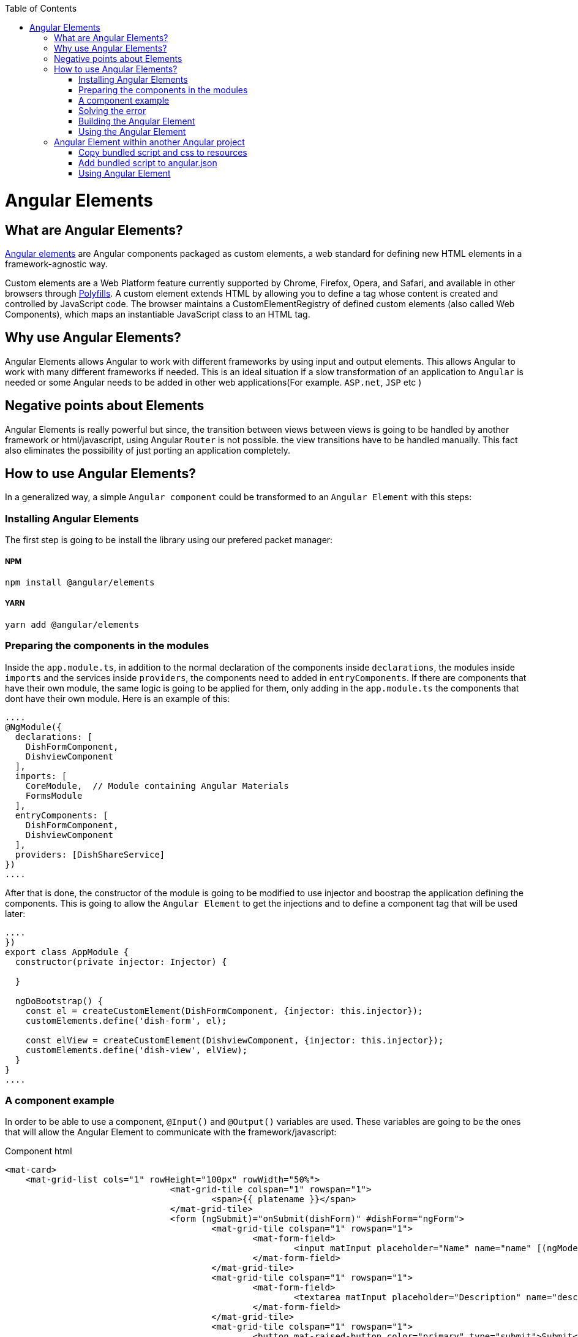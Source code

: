 :toc: macro

ifdef::env-github[]
:tip-caption: :bulb:
:note-caption: :information_source:
:important-caption: :heavy_exclamation_mark:
:caution-caption: :fire:
:warning-caption: :warning:
endif::[]

toc::[]
:idprefix:
:idseparator: -
:reproducible:
:source-highlighter: rouge
:listing-caption: Listing

= Angular Elements

== What are Angular Elements?

https://angular.io/guide/elements[Angular elements] are Angular components packaged as custom elements, a web standard for defining new HTML elements in a framework-agnostic way.

Custom elements are a Web Platform feature currently supported by Chrome, Firefox, Opera, and Safari, and available in other browsers through https://angular.io/guide/elements#browser-support[Polyfills]. A custom element extends HTML by allowing you to define a tag whose content is created and controlled by JavaScript code. The browser maintains a CustomElementRegistry of defined custom elements (also called Web Components), which maps an instantiable JavaScript class to an HTML tag.

== Why use Angular Elements?

Angular Elements allows Angular to work with different frameworks by using input and output elements. This allows Angular to work with many different frameworks if needed. This is an ideal situation if a slow transformation of an application to `Angular` is needed or some Angular needs to be added in other web applications(For example. `ASP.net`, `JSP` etc )

== Negative points about Elements

Angular Elements is really powerful but since, the transition between views between views is going to be handled by another framework or html/javascript, using Angular `Router` is not possible. the view transitions have to be handled manually. This fact also eliminates the possibility of just porting an application completely.

== How to use Angular Elements?

In a generalized way, a simple `Angular component` could be transformed to an `Angular Element` with this steps:

=== Installing Angular Elements

The first step is going to be install the library using our prefered packet manager:

===== NPM

[source]
----
npm install @angular/elements
----

===== YARN

[source]
----
yarn add @angular/elements
----

=== Preparing the components in the modules

Inside the `app.module.ts`, in addition to the normal declaration of the components inside `declarations`, the modules inside `imports` and the services inside `providers`, the components need to added in `entryComponents`. If there are components that have their own module, the same logic is going to be applied for them, only adding in the `app.module.ts` the components that dont have their own module. Here is an example of this:

[source, typescript]
----
....
@NgModule({
  declarations: [
    DishFormComponent,
    DishviewComponent
  ],
  imports: [
    CoreModule,  // Module containing Angular Materials
    FormsModule
  ],
  entryComponents: [
    DishFormComponent,
    DishviewComponent
  ],
  providers: [DishShareService]
})
....
----

After that is done, the constructor of the module is going to be modified to use injector and boostrap the application defining the components. This is going to allow the `Angular Element` to get the injections and to define a component tag that will be used later:

[source, typescript]
----
....
})
export class AppModule {
  constructor(private injector: Injector) {

  }

  ngDoBootstrap() {
    const el = createCustomElement(DishFormComponent, {injector: this.injector});
    customElements.define('dish-form', el);

    const elView = createCustomElement(DishviewComponent, {injector: this.injector});
    customElements.define('dish-view', elView);
  }
}
....
----

=== A component example

In order to be able to use a component, `@Input()` and `@Output()` variables are used. These variables are going to be the ones that will allow the Angular Element to communicate with the framework/javascript:

Component html
[source, html]
----
<mat-card>
    <mat-grid-list cols="1" rowHeight="100px" rowWidth="50%">
				<mat-grid-tile colspan="1" rowspan="1">
					<span>{{ platename }}</span>
				</mat-grid-tile>
				<form (ngSubmit)="onSubmit(dishForm)" #dishForm="ngForm">
					<mat-grid-tile colspan="1" rowspan="1">
						<mat-form-field>
							<input matInput placeholder="Name" name="name" [(ngModel)]="dish.name">
						</mat-form-field>
					</mat-grid-tile>
					<mat-grid-tile colspan="1" rowspan="1">
						<mat-form-field>
							<textarea matInput placeholder="Description" name="description" [(ngModel)]="dish.description"></textarea>
						</mat-form-field>
					</mat-grid-tile>
					<mat-grid-tile colspan="1" rowspan="1">
						<button mat-raised-button color="primary" type="submit">Submit</button>
					</mat-grid-tile>
				</form>
		</mat-grid-list>
</mat-card>
----

Component ts
[source, typescript]
----
@Component({
  templateUrl: './dish-form.component.html',
  styleUrls: ['./dish-form.component.scss']
})
export class DishFormComponent implements OnInit {

  @Input() platename;

  @Input() platedescription;

  @Output()
  submitDishEvent = new EventEmitter();

  submitted = false;
  dish = {name: '', description: ''};

  constructor(public dishShareService: DishShareService) { }

  ngOnInit() {
    this.dish.name = this.platename;
    this.dish.description = this.platedescription;
  }

  onSubmit(dishForm: NgForm): void {
    console.log('SUBMIT');
    console.log(dishForm.value);
    this.dishShareService.createDish(dishForm.value.name, dishForm.value.description);
    this.submitDishEvent.emit('dishSubmited');
  }

}
----

In this file there are definitions of multiple variables that will be used as input and output. Since the input variables are going to be used directly by html, only lowercase and underscore strategies can be used for them. On the `onSubmit(dishForm: NgForm)` a service is used to pass this variables to another component. Finally, as a last thing, the selector inside `@Component` has been removed since a tag that will be used dynamically was already defined in the last step.

=== Solving the error

In order to be able to use this `Angular Element` a `Polyfills`/`Browser support` related error needs to solved. This error can be solved in two ways:

===== Changing the target 

One solution is to change the target in `tsconfig.json` to `es2015`. This might not be doable for every application since maybe a specific target is required.

===== Installing Polyfaces

Another solution is to use AutoPollyfill. In order to do so, the library is going to be installed with a packet manager:

Yarn
[source]
----
yarn add @webcomponents/webcomponentsjs
----

Npm
[source]
----
npm install @webcomponents/webcomponentsjs
----

After the packet manager has finished, inside the src folder a new file `polyfills.ts` is found. To solve the error, importing the corresponding adapter (`custom-elements-es5-adapter.js`) is necessary:

[source, typescript]
----
....
/***************************************************************************************************
 * APPLICATION IMPORTS
 */

import '@webcomponents/webcomponentsjs/custom-elements-es5-adapter.js';
....
----

If you want to learn more about polyfills in angular you can do it https://angular.io/guide/browser-support[here]

=== Building the Angular Element

First, before building the `Angular Element`, every element inside that app component except the module need to be removed. After that, a bash script is created in the root folder,. This script will allow to put every necessary file into a js.

[source]
----
ng build "projectName" --prod --output-hashing=none && cat dist/"projectName"/runtime.js dist/"projectName"/polyfills.js dist/"projectName"/scripts.js dist/"projectName"/main.js > ./dist/"projectName"/"nameWantedAngularElement".js
----

After executing the bash script, it will generate inside the path `dist/"projectName"` a js file named `"nameWantedAngularElement".js` and a css file.

===== Building with ngx-build-plus (Recommended)

The library https://github.com/manfredsteyer/ngx-build-plus[ngx-build-plus] allows to add different options when building. In addition, it solves some errors that will occur when trying to use multiple angular elements in an application. In order to use it, yarn or npm can be used:

Yarn
[source]
----
yarn add ngx-build-plus
----

Npm
[source]
----
npm install ngx-build-plus
----

If you want to add it to a specific sub project in your projects folder, use the --project: 

[source]
----
.... ngx-build-plus --project "project-name"
----

Using this library and the following command, an isolated `Angular Element` which won't have conflict with others can be generated. This `Angular Element` will not have a polyfill so, the project where we use them will need to include a `poliyfill` with the `Angular Element` requirements.

[source]
----
ng build "projectName" --output-hashing none --single-bundle true --prod --bundle-styles false
----

This command will generate three things:

  1. The main js bundle
  2. The script js
  3. The css

These files will be used later instead of the single js generated in the last step. 

====== Extra parameters

Here are some extra useful parameters that `ngx-build-plus` provides:

  - `--keep-polyfills`: This paremeter is going to allow us to keep the polyfills. This needs to be used with caution, avoiding using multiple different polyfills that could cause an error is necessary.
  - `--extraWebpackConfig webpack.extra.js`: This parameter allows us to create a javascript file inside our `Angular Elements` project with the name of different libraries. Using `webpack` these libraries will not be included in the `Angular Element`. This is useful to lower the size of our `Angular Element` by removing libraries shared. Example:

[source, javascript]
----
const webpack = require('webpack');

module.exports = {
    "externals": {
        "rxjs": "rxjs",
        "@angular/core": "ng.core",
        "@angular/common": "ng.common",
        "@angular/common/http": "ng.common.http",
        "@angular/platform-browser": "ng.platformBrowser",
        "@angular/platform-browser-dynamic": "ng.platformBrowserDynamic",
        "@angular/compiler": "ng.compiler",
        "@angular/elements": "ng.elements",
        "@angular/router": "ng.router",
        "@angular/forms": "ng.forms"
    }
}
----

[NOTE]
====
  If some libraries are excluded from the `Angular Element` you will need to add the bundled umd files of those libraries manually.
====

=== Using the Angular Element

The `Angular Element` that got generated in the last step can be used in almost every framework. In this case, the `Angular Element` is going to be used in html:

.Sample index.html version without ngx-build-plus
[source, HTML]
----
<html>
    <head>
        <link rel="stylesheet" href="styles.css">
    </head>
    <body>
        <div id="container">

        </div>
        <!--Use of the element non dynamically-->
        <!--<plate-form platename="test" platedescription="test"></plate-form>-->
        <script src="./devon4ngAngularElements.js"> </script>
        <script>
                var elContainer = document.getElementById('container');
                var el= document.createElement('dish-form');
                el.setAttribute('platename','test');
                el.setAttribute('platedescription','test');
                el.addEventListener('submitDishEvent',(ev)=>{
                    var elView= document.createElement('dish-view');
                    elContainer.innerHTML = '';
                    elContainer.appendChild(elView);
                });
                elContainer.appendChild(el);
        </script>
    </body>
</html>
----


.Sample index.html version with ngx-build-plus
[source, HTML]
----
<html>
    <head>
        <link rel="stylesheet" href="styles.css">
    </head>
    <body>
        <div id="container">

        </div>
        <!--Use of the element non dynamically-->
        <!--<plate-form platename="test" platedescription="test"></plate-form>-->
         <script src="./polyfills.js"> </script> <!-- Created using --keep-polyfills options -->
        <script src="./scripts.js"> </script>
         <script src="./main.js"> </script>
        <script>
                var elContainer = document.getElementById('container');
                var el= document.createElement('dish-form');
                el.setAttribute('platename','test');
                el.setAttribute('platedescription','test');
                el.addEventListener('submitDishEvent',(ev)=>{
                    var elView= document.createElement('dish-view');
                    elContainer.innerHTML = '';
                    elContainer.appendChild(elView);
                });
                elContainer.appendChild(el);
        </script>
    </body>
</html>
----

In this html, the css generated in the last step is going to be imported inside the `<head>` and then, the javascript element is going to be imported at the end of the body. After that is done, There is two uses of `Angular Elements` in the html, one directly whith use of the `@input()` variables as parameters commented in the html:

[source, html]
----
....
        <!--Use of the element non dynamically-->
        <!--<plate-form platename="test" platedescription="test"></plate-form>-->
....
----

and one dynamically inside the script:
[source, html]
----
....
        <script>
                var elContainer = document.getElementById('container');
                var el= document.createElement('dish-form');
                el.setAttribute('platename','test');
                el.setAttribute('platedescription','test');
                el.addEventListener('submitDishEvent',(ev)=>{
                    var elView= document.createElement('dish-view');
                    elContainer.innerHTML = '';
                    elContainer.appendChild(elView);
                });
                elContainer.appendChild(el);
        </script>
....
----

This javascript is an example of how to create dynamically an `Angular Element` inserting attributed to fill our `@Input()` variables and listen to the `@Output()` that was defined earlier. This is done with:

[source, html]
----
                el.addEventListener('submitDishEvent',(ev)=>{
                    var elView= document.createElement('dish-view');
                    elContainer.innerHTML = '';
                    elContainer.appendChild(elView);
                });
----

This allows javascript to hook with the `@Output()` event emitter that was defined. When this event gets called, another component that was defined gets inserted dynamically.

== Angular Element within another Angular project

In order to use an `Angular Element` within another `Angular` project the following steps need to be followed:

=== Copy bundled script and css to resources

First copy the generated `.js` and `.css` inside assets in the corresponding folder.

=== Add bundled script to angular.json

Inside `angular.json` both of the files that were copied in the last step are going to be included. This will be done both, in `test` and in `build`. Including it on the test, will allow to perform unitary tests.

[source, json]
----
{
....
  "architect": {
    ....
    "build": {
      ....
      "styles": [
        ....
          "src/assets/css/devon4ngAngularElements.css"
        ....
      ]
      ....
      "scripts": [
        "src/assets/js/devon4ngAngularElements.js"
      ]
      ....
    }
    ....
    "test": {
      ....
      "styles": [
        ....
          "src/assets/css/devon4ngAngularElements.css"
        ....
      ]
      ....
      "scripts": [
        "src/assets/js/devon4ngAngularElements.js"
      ]
      ....
    }
  }
}
----

By declaring the files in the `angular.json` angular will take care of including them in a proper way.

=== Using Angular Element

There are two ways that `Angular Element` can be used:

===== Create component dynamicly

In order to add the component in a dynamic way, first adding a container is necessary:

`app.component.html`
[source, html]
----
....
<div id="container">
</div>
....
----

With this container created, inside the `app.component.ts` a method is going to be created. This method is going to find the container, create the dynamic element and append it into the container.

`app.component.ts`
[source, typescript]
----
export class AppComponent implements OnInit {
  ....
  ngOnInit(): void {
    this.createComponent();
  }
  ....
  createComponent(): void {
    const container = document.getElementById('container');
    const component = document.createElement('dish-form');
    container.appendChild(component);
  }
  ....
----

===== Using it directly

In order to use it directly on the templates, in the `app.module.ts` the `CUSTOM_ELEMENTS_SCHEMA` needs to be added:

[source, typescript]
----
....
import { NgModule, CUSTOM_ELEMENTS_SCHEMA } from '@angular/core';
....
@NgModule({
  ....
  schemas: [ CUSTOM_ELEMENTS_SCHEMA ],
----

This is going to allow the use of the `Angular Element` in the templates directly:

`app.component.html`
[source, html]
----
....
<div id="container">
  <dish-form></dish-form>
</div>
----
